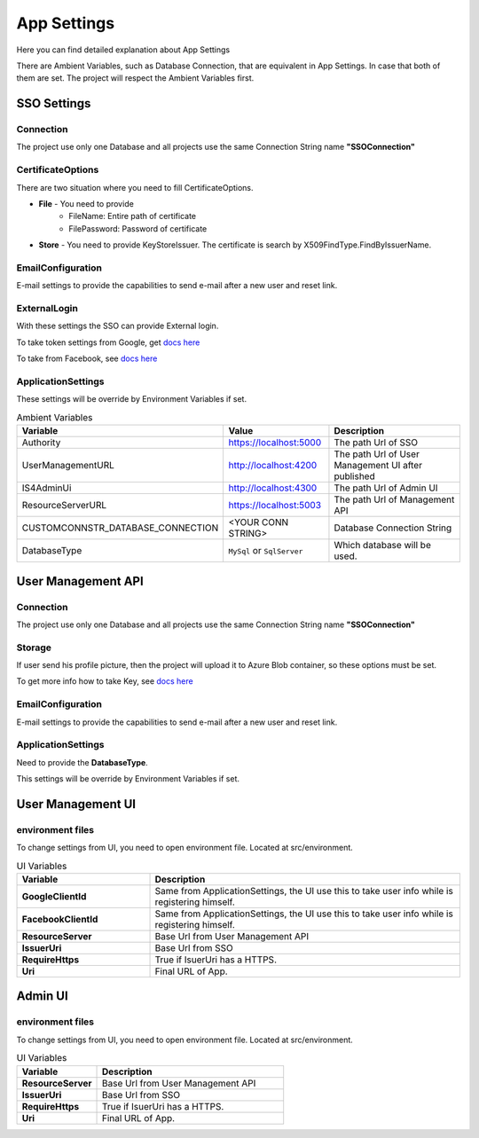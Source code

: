 ============
App Settings
============

Here you can find detailed explanation about App Settings

There are Ambient Variables, such as Database Connection, that are equivalent in App Settings. In case that both of them are set. The project will respect the Ambient Variables first.

SSO Settings
------------

Connection
^^^^^^^^^^

The project use only one Database and all projects use the same Connection String name **"SSOConnection"**

CertificateOptions
^^^^^^^^^^^^^^^^^^

There are two situation where you need to fill CertificateOptions.

* **File** - You need to provide
    * FileName: Entire path of certificate
    * FilePassword: Password of certificate
* **Store** - You need to provide KeyStoreIssuer. The certificate is search by X509FindType.FindByIssuerName.

EmailConfiguration
^^^^^^^^^^^^^^^^^^

E-mail settings to provide the capabilities to send e-mail after a new user and reset link.

ExternalLogin
^^^^^^^^^^^^^

With these settings the SSO can provide External login.

To take token settings from Google, get `docs here <https://developers.google.com/identity/protocols/OAuth2>`_

To take from Facebook, see `docs here <https://developers.facebook.com/docs/facebook-login/access-tokens>`_

ApplicationSettings
^^^^^^^^^^^^^^^^^^^

These settings will be override by Environment Variables if set.

.. list-table:: Ambient Variables
   :widths: 15 25 60
   :header-rows: 1

   * - Variable
     - Value
     - Description
   * - Authority
     - https://localhost:5000
     - The path Url of SSO
   * - UserManagementURL
     - http://localhost:4200
     - The path Url of User Management UI after published
   * - IS4AdminUi
     - http://localhost:4300
     - The path Url of Admin UI
   * - ResourceServerURL
     - https://localhost:5003
     - The path Url of Management API
   * - CUSTOMCONNSTR_DATABASE_CONNECTION
     - <YOUR CONN STRING>
     - Database Connection String
   * - DatabaseType
     - ``MySql`` or ``SqlServer``
     - Which database will be used.


User Management API
-------------------

Connection
^^^^^^^^^^

The project use only one Database and all projects use the same Connection String name **"SSOConnection"**

Storage
^^^^^^^

If user send his profile picture, then the project will upload it to Azure Blob container, so these options must be set.

To get more info how to take Key, see `docs here <https://code.visualstudio.com/tutorials/static-website/create-storage>`_

EmailConfiguration
^^^^^^^^^^^^^^^^^^

E-mail settings to provide the capabilities to send e-mail after a new user and reset link.

ApplicationSettings
^^^^^^^^^^^^^^^^^^^

Need to provide the **DatabaseType**.

This settings will be override by Environment Variables if set.

User Management UI
------------------

environment files
^^^^^^^^^^^^^^^^^

To change settings from UI, you need to open environment file. Located at src/environment.

.. list-table:: UI Variables
   :widths: 30 70
   :header-rows: 1

   * - Variable
     - Description
   * - **GoogleClientId** 
     - Same from ApplicationSettings, the UI use this to take user info while is registering himself.
   * - **FacebookClientId** 
     - Same from ApplicationSettings, the UI use this to take user info while is registering himself.
   * - **ResourceServer** 
     - Base Url from User Management API
   * - **IssuerUri** 
     - Base Url from SSO
   * - **RequireHttps** 
     - True if IsuerUri has a HTTPS.
   * - **Uri**
     - Final URL of App.

Admin UI
------------------

environment files
^^^^^^^^^^^^^^^^^

To change settings from UI, you need to open environment file. Located at src/environment.

.. list-table:: UI Variables
   :widths: 30 70
   :header-rows: 1

   * - Variable
     - Description
   * - **ResourceServer** 
     - Base Url from User Management API
   * - **IssuerUri** 
     - Base Url from SSO
   * - **RequireHttps** 
     - True if IsuerUri has a HTTPS.
   * - **Uri**
     - Final URL of App.